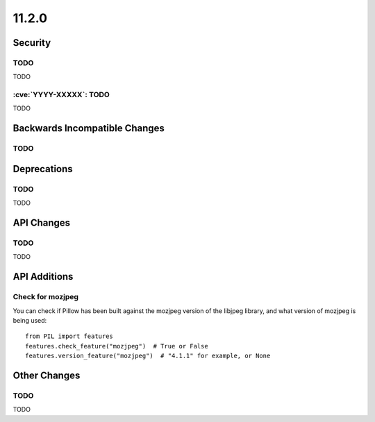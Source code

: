 11.2.0
------

Security
========

TODO
^^^^

TODO

:cve:`YYYY-XXXXX`: TODO
^^^^^^^^^^^^^^^^^^^^^^^

TODO

Backwards Incompatible Changes
==============================

TODO
^^^^

Deprecations
============

TODO
^^^^

TODO

API Changes
===========

TODO
^^^^

TODO

API Additions
=============

Check for mozjpeg
^^^^^^^^^^^^^^^^^

You can check if Pillow has been built against the mozjpeg version of the
libjpeg library, and what version of mozjpeg is being used::

    from PIL import features
    features.check_feature("mozjpeg")  # True or False
    features.version_feature("mozjpeg")  # "4.1.1" for example, or None

Other Changes
=============

TODO
^^^^

TODO
